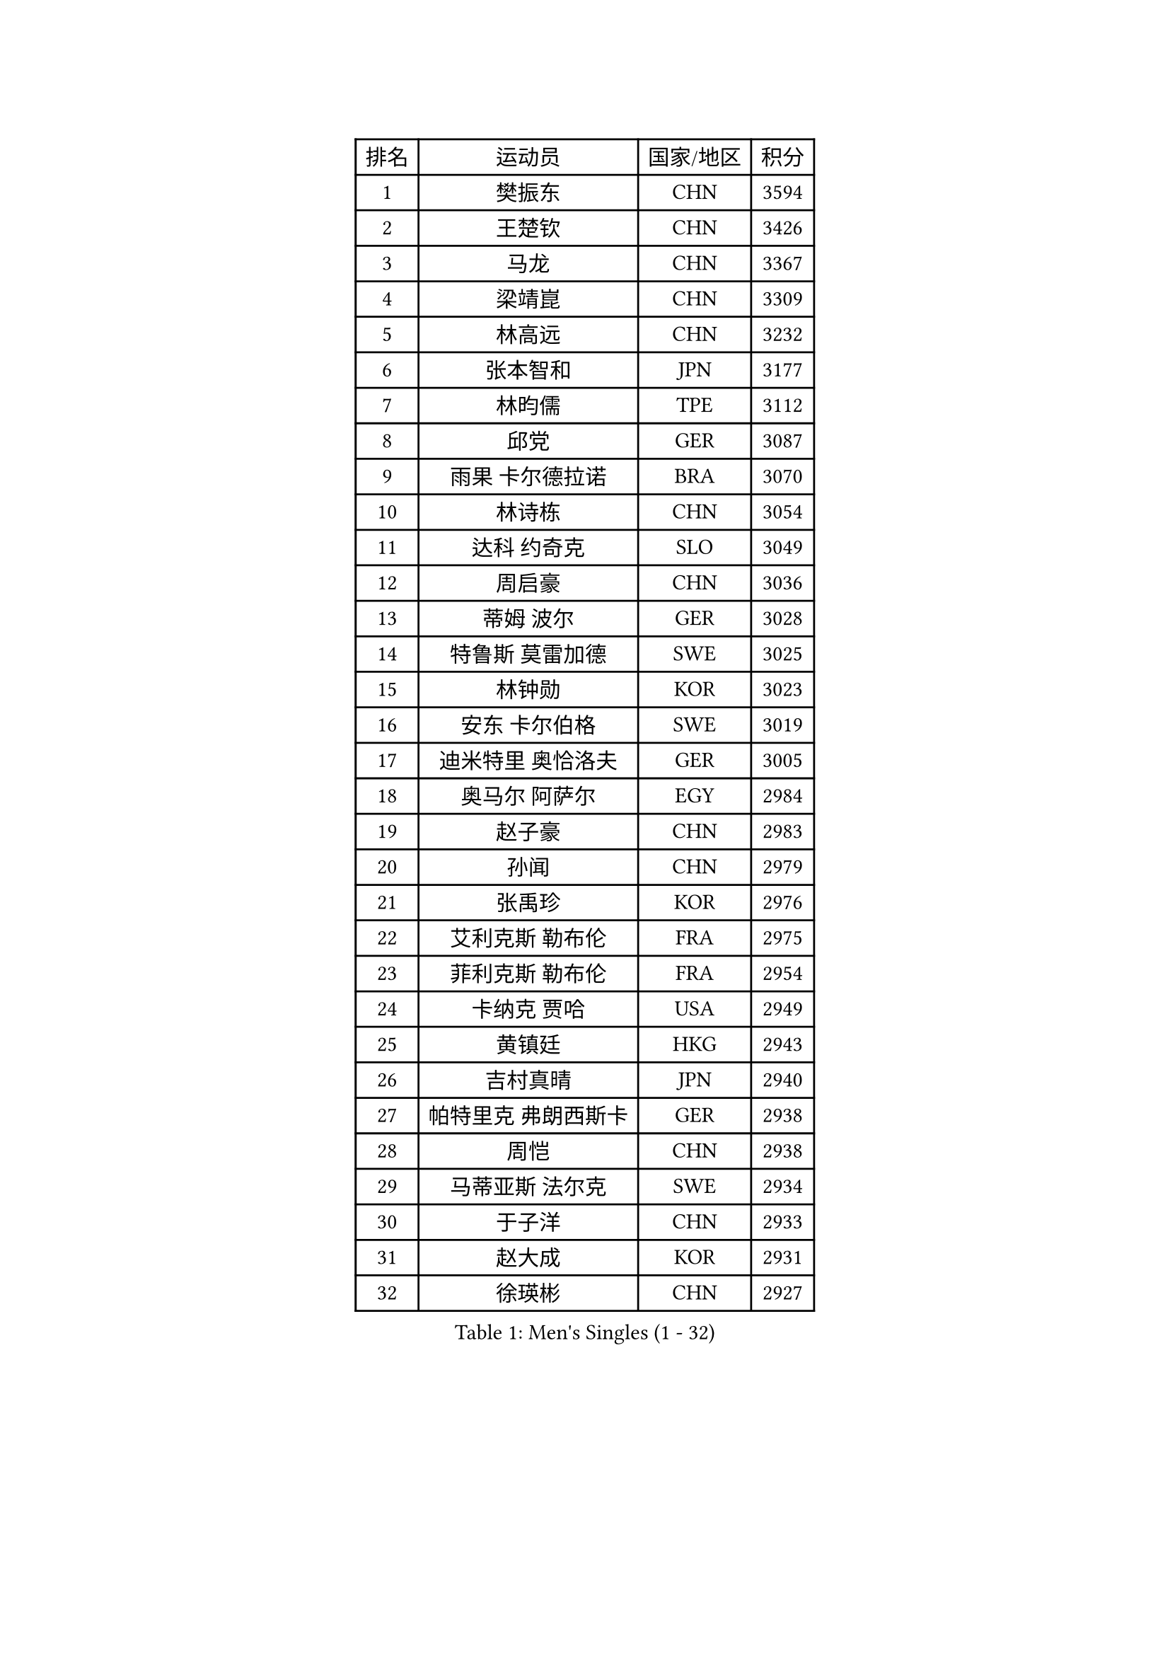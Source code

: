 
#set text(font: ("Courier New", "NSimSun"))
#figure(
  caption: "Men's Singles (1 - 32)",
    table(
      columns: 4,
      [排名], [运动员], [国家/地区], [积分],
      [1], [樊振东], [CHN], [3594],
      [2], [王楚钦], [CHN], [3426],
      [3], [马龙], [CHN], [3367],
      [4], [梁靖崑], [CHN], [3309],
      [5], [林高远], [CHN], [3232],
      [6], [张本智和], [JPN], [3177],
      [7], [林昀儒], [TPE], [3112],
      [8], [邱党], [GER], [3087],
      [9], [雨果 卡尔德拉诺], [BRA], [3070],
      [10], [林诗栋], [CHN], [3054],
      [11], [达科 约奇克], [SLO], [3049],
      [12], [周启豪], [CHN], [3036],
      [13], [蒂姆 波尔], [GER], [3028],
      [14], [特鲁斯 莫雷加德], [SWE], [3025],
      [15], [林钟勋], [KOR], [3023],
      [16], [安东 卡尔伯格], [SWE], [3019],
      [17], [迪米特里 奥恰洛夫], [GER], [3005],
      [18], [奥马尔 阿萨尔], [EGY], [2984],
      [19], [赵子豪], [CHN], [2983],
      [20], [孙闻], [CHN], [2979],
      [21], [张禹珍], [KOR], [2976],
      [22], [艾利克斯 勒布伦], [FRA], [2975],
      [23], [菲利克斯 勒布伦], [FRA], [2954],
      [24], [卡纳克 贾哈], [USA], [2949],
      [25], [黄镇廷], [HKG], [2943],
      [26], [吉村真晴], [JPN], [2940],
      [27], [帕特里克 弗朗西斯卡], [GER], [2938],
      [28], [周恺], [CHN], [2938],
      [29], [马蒂亚斯 法尔克], [SWE], [2934],
      [30], [于子洋], [CHN], [2933],
      [31], [赵大成], [KOR], [2931],
      [32], [徐瑛彬], [CHN], [2927],
    )
  )#pagebreak()

#set text(font: ("Courier New", "NSimSun"))
#figure(
  caption: "Men's Singles (33 - 64)",
    table(
      columns: 4,
      [排名], [运动员], [国家/地区], [积分],
      [33], [向鹏], [CHN], [2923],
      [34], [GERALDO Joao], [POR], [2912],
      [35], [户上隼辅], [JPN], [2905],
      [36], [李尚洙], [KOR], [2903],
      [37], [克里斯坦 卡尔松], [SWE], [2901],
      [38], [安德斯 林德], [DEN], [2897],
      [39], [赵胜敏], [KOR], [2893],
      [40], [刘丁硕], [CHN], [2886],
      [41], [袁励岑], [CHN], [2886],
      [42], [田中佑汰], [JPN], [2886],
      [43], [庄智渊], [TPE], [2883],
      [44], [夸德里 阿鲁纳], [NGR], [2879],
      [45], [薛飞], [CHN], [2876],
      [46], [帕纳吉奥迪斯 吉奥尼斯], [GRE], [2872],
      [47], [宇田幸矢], [JPN], [2871],
      [48], [卢文 菲鲁斯], [GER], [2871],
      [49], [徐海东], [CHN], [2866],
      [50], [安宰贤], [KOR], [2856],
      [51], [梁俨苧], [CHN], [2850],
      [52], [利亚姆 皮切福德], [ENG], [2849],
      [53], [雅克布 迪亚斯], [POL], [2832],
      [54], [王臻], [CAN], [2820],
      [55], [乔纳森 格罗斯], [DEN], [2811],
      [56], [上田仁], [JPN], [2806],
      [57], [冯翊新], [TPE], [2799],
      [58], [DRINKHALL Paul], [ENG], [2795],
      [59], [诺沙迪 阿拉米扬], [IRI], [2795],
      [60], [贝内迪克特 杜达], [GER], [2794],
      [61], [西蒙 高兹], [FRA], [2794],
      [62], [AKKUZU Can], [FRA], [2793],
      [63], [篠塚大登], [JPN], [2791],
      [64], [#text(gray, "丹羽孝希")], [JPN], [2791],
    )
  )#pagebreak()

#set text(font: ("Courier New", "NSimSun"))
#figure(
  caption: "Men's Singles (65 - 96)",
    table(
      columns: 4,
      [排名], [运动员], [国家/地区], [积分],
      [65], [马克斯 弗雷塔斯], [POR], [2790],
      [66], [托米斯拉夫 普卡], [CRO], [2783],
      [67], [及川瑞基], [JPN], [2777],
      [68], [蒂亚戈 阿波罗尼亚], [POR], [2776],
      [69], [牛冠凯], [CHN], [2770],
      [70], [木造勇人], [JPN], [2768],
      [71], [PISTEJ Lubomir], [SVK], [2765],
      [72], [郭勇], [SGP], [2765],
      [73], [艾曼纽 莱贝松], [FRA], [2756],
      [74], [PARK Ganghyeon], [KOR], [2753],
      [75], [汪洋], [SVK], [2748],
      [76], [ROBLES Alvaro], [ESP], [2746],
      [77], [神巧也], [JPN], [2746],
      [78], [斯蒂芬 门格尔], [GER], [2744],
      [79], [BADOWSKI Marek], [POL], [2741],
      [80], [ORT Kilian], [GER], [2739],
      [81], [哈米特 德赛], [IND], [2735],
      [82], [吉村和弘], [JPN], [2733],
      [83], [BOBOCICA Mihai], [ITA], [2726],
      [84], [GNANASEKARAN Sathiyan], [IND], [2724],
      [85], [WALTHER Ricardo], [GER], [2723],
      [86], [SGOUROPOULOS Ioannis], [GRE], [2720],
      [87], [PERSSON Jon], [SWE], [2720],
      [88], [CASSIN Alexandre], [FRA], [2716],
      [89], [村松雄斗], [JPN], [2715],
      [90], [塞德里克 纽廷克], [BEL], [2712],
      [91], [STUMPER Kay], [GER], [2711],
      [92], [CHEN Yuanyu], [CHN], [2708],
      [93], [MAJOROS Bence], [HUN], [2707],
      [94], [罗伯特 加尔多斯], [AUT], [2705],
      [95], [AN Ji Song], [PRK], [2704],
      [96], [HABESOHN Daniel], [AUT], [2700],
    )
  )#pagebreak()

#set text(font: ("Courier New", "NSimSun"))
#figure(
  caption: "Men's Singles (97 - 128)",
    table(
      columns: 4,
      [排名], [运动员], [国家/地区], [积分],
      [97], [SAI Linwei], [CHN], [2694],
      [98], [特里斯坦 弗洛雷], [FRA], [2690],
      [99], [CARVALHO Diogo], [POR], [2677],
      [100], [JANCARIK Lubomir], [CZE], [2672],
      [101], [WU Jiaji], [DOM], [2671],
      [102], [MATSUDAIRA Kenji], [JPN], [2670],
      [103], [基里尔 格拉西缅科], [KAZ], [2667],
      [104], [ALLEGRO Martin], [BEL], [2667],
      [105], [BRODD Viktor], [SWE], [2664],
      [106], [沙拉特 卡马尔 阿昌塔], [IND], [2663],
      [107], [KANG Dongsoo], [KOR], [2662],
      [108], [HACHARD Antoine], [FRA], [2662],
      [109], [KUBIK Maciej], [POL], [2661],
      [110], [#text(gray, "LIU Yebo")], [CHN], [2660],
      [111], [OLAH Benedek], [FIN], [2659],
      [112], [OUAICHE Stephane], [ALG], [2659],
      [113], [KOZUL Deni], [SLO], [2658],
      [114], [ZELJKO Filip], [CRO], [2655],
      [115], [吉山僚一], [JPN], [2654],
      [116], [JARVIS Tom], [ENG], [2653],
      [117], [雅罗斯列夫 扎姆登科], [UKR], [2652],
      [118], [THAKKAR Manav Vikash], [IND], [2651],
      [119], [陈建安], [TPE], [2650],
      [120], [曹巍], [CHN], [2648],
      [121], [弗拉迪斯拉夫 乌尔苏], [MDA], [2643],
      [122], [PARK Chan-Hyeok], [KOR], [2642],
      [123], [TSUBOI Gustavo], [BRA], [2640],
      [124], [#text(gray, "KIM Donghyun")], [KOR], [2640],
      [125], [AIDA Satoshi], [JPN], [2639],
      [126], [LAMBIET Florent], [BEL], [2638],
      [127], [高承睿], [TPE], [2635],
      [128], [MENG Fanbo], [GER], [2635],
    )
  )